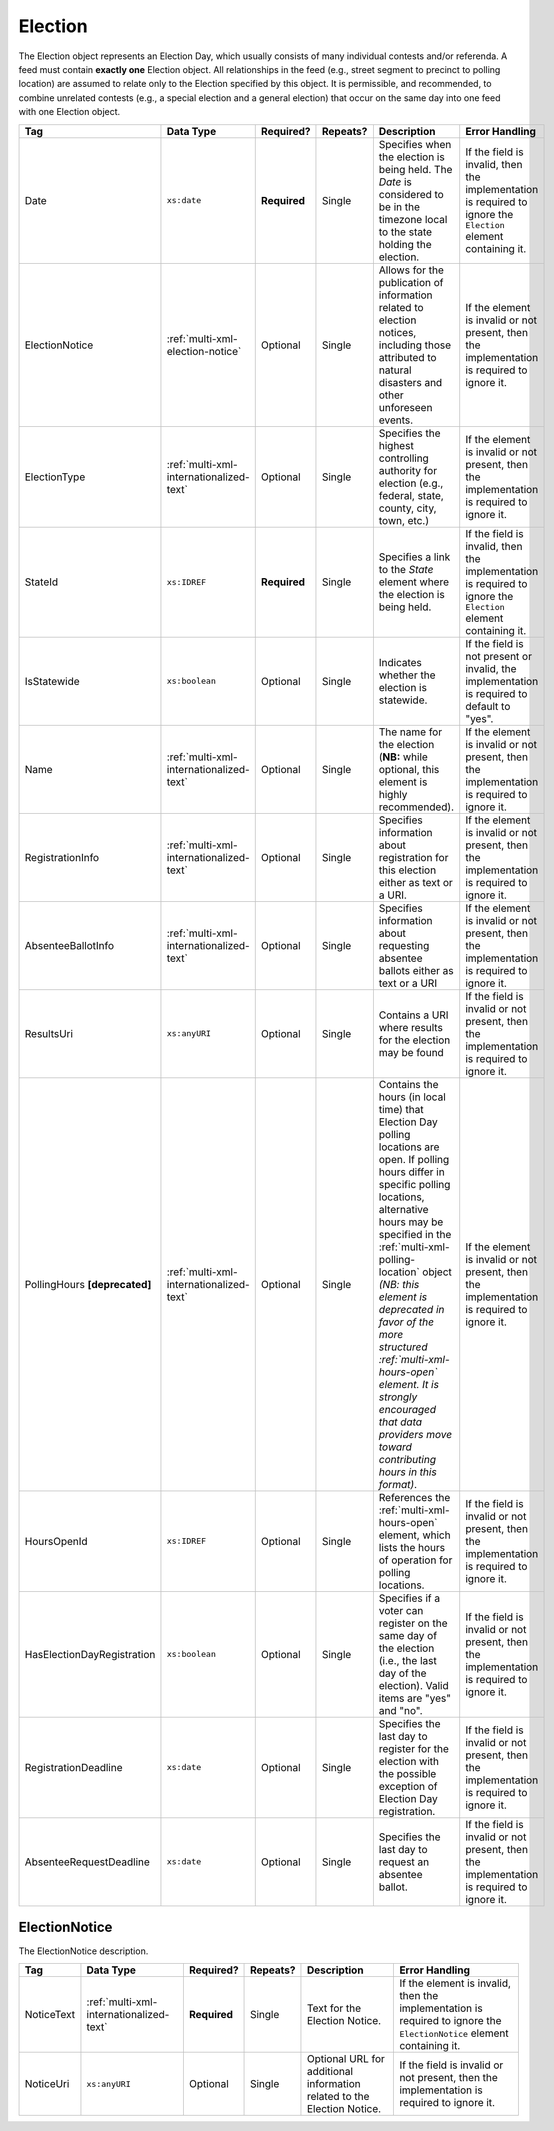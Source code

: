 .. This file is auto-generated.  Do not edit it by hand!

.. _multi-xml-election:

Election
========

The Election object represents an Election Day, which usually consists of many individual contests
and/or referenda. A feed must contain **exactly one** Election object. All relationships in the
feed (e.g., street segment to precinct to polling location) are assumed to relate only to
the Election specified by this object. It is permissible, and recommended, to combine unrelated
contests (e.g., a special election and a general election) that occur on the same day into one feed
with one Election object.

+----------------------------+-----------------------------------------+--------------+--------------+------------------------------------------+------------------------------------------+
| Tag                        | Data Type                               | Required?    | Repeats?     | Description                              | Error Handling                           |
+============================+=========================================+==============+==============+==========================================+==========================================+
| Date                       | ``xs:date``                             | **Required** | Single       | Specifies when the election is being     | If the field is invalid, then the        |
|                            |                                         |              |              | held. The `Date` is considered to be in  | implementation is required to ignore the |
|                            |                                         |              |              | the timezone local to the state holding  | ``Election`` element containing it.      |
|                            |                                         |              |              | the election.                            |                                          |
+----------------------------+-----------------------------------------+--------------+--------------+------------------------------------------+------------------------------------------+
| ElectionNotice             | :ref:`multi-xml-election-notice`        | Optional     | Single       | Allows for the publication of            | If the element is invalid or not         |
|                            |                                         |              |              | information related to election notices, | present, then the implementation is      |
|                            |                                         |              |              | including those attributed to natural    | required to ignore it.                   |
|                            |                                         |              |              | disasters and other unforeseen events.   |                                          |
+----------------------------+-----------------------------------------+--------------+--------------+------------------------------------------+------------------------------------------+
| ElectionType               | :ref:`multi-xml-internationalized-text` | Optional     | Single       | Specifies the highest controlling        | If the element is invalid or not         |
|                            |                                         |              |              | authority for election (e.g., federal,   | present, then the implementation is      |
|                            |                                         |              |              | state, county, city, town, etc.)         | required to ignore it.                   |
+----------------------------+-----------------------------------------+--------------+--------------+------------------------------------------+------------------------------------------+
| StateId                    | ``xs:IDREF``                            | **Required** | Single       | Specifies a link to the `State` element  | If the field is invalid, then the        |
|                            |                                         |              |              | where the election is being held.        | implementation is required to ignore the |
|                            |                                         |              |              |                                          | ``Election`` element containing it.      |
+----------------------------+-----------------------------------------+--------------+--------------+------------------------------------------+------------------------------------------+
| IsStatewide                | ``xs:boolean``                          | Optional     | Single       | Indicates whether the election is        | If the field is not present or invalid,  |
|                            |                                         |              |              | statewide.                               | the implementation is required to        |
|                            |                                         |              |              |                                          | default to "yes".                        |
+----------------------------+-----------------------------------------+--------------+--------------+------------------------------------------+------------------------------------------+
| Name                       | :ref:`multi-xml-internationalized-text` | Optional     | Single       | The name for the election (**NB:** while | If the element is invalid or not         |
|                            |                                         |              |              | optional, this element is highly         | present, then the implementation is      |
|                            |                                         |              |              | recommended).                            | required to ignore it.                   |
+----------------------------+-----------------------------------------+--------------+--------------+------------------------------------------+------------------------------------------+
| RegistrationInfo           | :ref:`multi-xml-internationalized-text` | Optional     | Single       | Specifies information about registration | If the element is invalid or not         |
|                            |                                         |              |              | for this election either as text or a    | present, then the implementation is      |
|                            |                                         |              |              | URI.                                     | required to ignore it.                   |
+----------------------------+-----------------------------------------+--------------+--------------+------------------------------------------+------------------------------------------+
| AbsenteeBallotInfo         | :ref:`multi-xml-internationalized-text` | Optional     | Single       | Specifies information about requesting   | If the element is invalid or not         |
|                            |                                         |              |              | absentee ballots either as text or a URI | present, then the implementation is      |
|                            |                                         |              |              |                                          | required to ignore it.                   |
+----------------------------+-----------------------------------------+--------------+--------------+------------------------------------------+------------------------------------------+
| ResultsUri                 | ``xs:anyURI``                           | Optional     | Single       | Contains a URI where results for the     | If the field is invalid or not present,  |
|                            |                                         |              |              | election may be found                    | then the implementation is required to   |
|                            |                                         |              |              |                                          | ignore it.                               |
+----------------------------+-----------------------------------------+--------------+--------------+------------------------------------------+------------------------------------------+
| PollingHours               | :ref:`multi-xml-internationalized-text` | Optional     | Single       | Contains the hours (in local time) that  | If the element is invalid or not         |
| **[deprecated]**           |                                         |              |              | Election Day polling locations are open. | present, then the implementation is      |
|                            |                                         |              |              | If polling hours differ in specific      | required to ignore it.                   |
|                            |                                         |              |              | polling locations, alternative hours may |                                          |
|                            |                                         |              |              | be specified in the                      |                                          |
|                            |                                         |              |              | :ref:`multi-xml-polling-location` object |                                          |
|                            |                                         |              |              | *(NB: this element is deprecated in      |                                          |
|                            |                                         |              |              | favor of the more structured             |                                          |
|                            |                                         |              |              | :ref:`multi-xml-hours-open` element. It  |                                          |
|                            |                                         |              |              | is strongly encouraged that data         |                                          |
|                            |                                         |              |              | providers move toward contributing hours |                                          |
|                            |                                         |              |              | in this format)*.                        |                                          |
+----------------------------+-----------------------------------------+--------------+--------------+------------------------------------------+------------------------------------------+
| HoursOpenId                | ``xs:IDREF``                            | Optional     | Single       | References the                           | If the field is invalid or not present,  |
|                            |                                         |              |              | :ref:`multi-xml-hours-open` element,     | then the implementation is required to   |
|                            |                                         |              |              | which lists the hours of operation for   | ignore it.                               |
|                            |                                         |              |              | polling locations.                       |                                          |
+----------------------------+-----------------------------------------+--------------+--------------+------------------------------------------+------------------------------------------+
| HasElectionDayRegistration | ``xs:boolean``                          | Optional     | Single       | Specifies if a voter can register on the | If the field is invalid or not present,  |
|                            |                                         |              |              | same day of the election (i.e., the last | then the implementation is required to   |
|                            |                                         |              |              | day of the election). Valid items are    | ignore it.                               |
|                            |                                         |              |              | "yes" and "no".                          |                                          |
+----------------------------+-----------------------------------------+--------------+--------------+------------------------------------------+------------------------------------------+
| RegistrationDeadline       | ``xs:date``                             | Optional     | Single       | Specifies the last day to register for   | If the field is invalid or not present,  |
|                            |                                         |              |              | the election with the possible exception | then the implementation is required to   |
|                            |                                         |              |              | of Election Day registration.            | ignore it.                               |
+----------------------------+-----------------------------------------+--------------+--------------+------------------------------------------+------------------------------------------+
| AbsenteeRequestDeadline    | ``xs:date``                             | Optional     | Single       | Specifies the last day to request an     | If the field is invalid or not present,  |
|                            |                                         |              |              | absentee ballot.                         | then the implementation is required to   |
|                            |                                         |              |              |                                          | ignore it.                               |
+----------------------------+-----------------------------------------+--------------+--------------+------------------------------------------+------------------------------------------+

.. code-block:: xml
   :linenos:

   <Election id="ele30000">
     <AbsenteeRequestDeadline>2013-10-30</AbsenteeRequestDeadline>
     <Date>2013-11-05</Date>
     <ElectionNotice>
       <NoticeText>
          <Text language="en">There are some last minute changes for this election. For additional information see the accompanying URL</Text>
       </NoticeText>
       <NoticeUri>https://someelectionnotice.gov</NoticeUri>
     </ElectionNotice>
     <ElectionType>
       <Text language="en">General</Text>
       <Text language="es">Generales</Text>
     </ElectionType>
     <HasElectionDayRegistration>false</HasElectionDayRegistration>
     <HoursOpenId>hours0001</HoursOpenId>
     <IsStatewide>true</IsStatewide>
     <Name>
       <Text language="en">2013 Statewide General</Text>
     </Name>
     <RegistrationDeadline>2013-10-15</RegistrationDeadline>
     <ResultsUri>http://www.sbe.virginia.gov/ElectionResults.html</ResultsUri>
     <StateId>st51</StateId>
   </Election>


.. _multi-xml-election-notice:

ElectionNotice
--------------

The ElectionNotice description. 

+--------------+-----------------------------------------+--------------+--------------+------------------------------------------+------------------------------------------+
| Tag          | Data Type                               | Required?    | Repeats?     | Description                              | Error Handling                           |
+==============+=========================================+==============+==============+==========================================+==========================================+
| NoticeText   | :ref:`multi-xml-internationalized-text` | **Required** | Single       | Text for the Election Notice.            | If the element is invalid, then the      |
|              |                                         |              |              |                                          | implementation is required to ignore the |
|              |                                         |              |              |                                          | ``ElectionNotice`` element containing    |
|              |                                         |              |              |                                          | it.                                      |
+--------------+-----------------------------------------+--------------+--------------+------------------------------------------+------------------------------------------+
| NoticeUri    | ``xs:anyURI``                           | Optional     | Single       | Optional URL for additional information  | If the field is invalid or not present,  |
|              |                                         |              |              | related to the Election Notice.          | then the implementation is required to   |
|              |                                         |              |              |                                          | ignore it.                               |
+--------------+-----------------------------------------+--------------+--------------+------------------------------------------+------------------------------------------+

